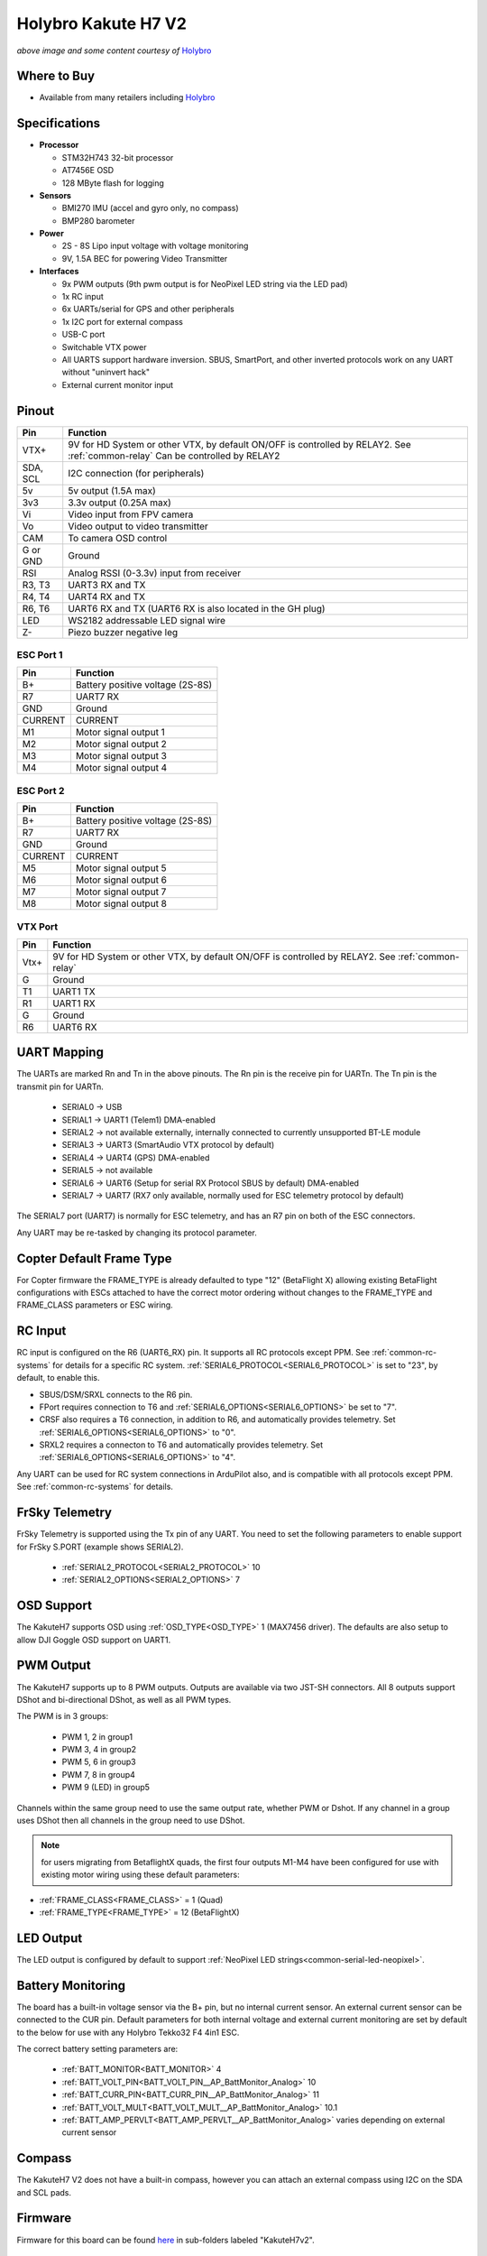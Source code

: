 .. _common-holybro-kakuteh7-v2:

====================
Holybro Kakute H7 V2
====================

.. image:: ../../../images/KakuteH7_Top.png
    :target: ../_images/KakuteH7_Top.png
    :width: 50%

.. image:: ../../../images/KakuteH7_Bottom.png
    :target: ../_images/KakuteH7_Bottom.png
    :width: 50%

*above image and some content courtesy of* `Holybro <http://www.holybro.com>`__

Where to Buy
============

- Available from many retailers including `Holybro <https://shop.holybro.com/kakute-h7-v2_p1344.html>`__


Specifications
==============

-  **Processor**

   -  STM32H743 32-bit processor 
   -  AT7456E OSD
   -  128 MByte flash for logging

-  **Sensors**

   -  BMI270 IMU (accel and gyro only, no compass)
   -  BMP280 barometer

-  **Power**

   -  2S  - 8S Lipo input voltage with voltage monitoring
   -  9V, 1.5A BEC for powering Video Transmitter

-  **Interfaces**

   -  9x PWM outputs (9th pwm output is for NeoPixel LED string via the LED pad)
   -  1x RC input
   -  6x UARTs/serial for GPS and other peripherals
   -  1x I2C port for external compass
   -  USB-C port
   -  Switchable VTX power
   -  All UARTS support hardware inversion. SBUS, SmartPort, and other inverted protocols work on any UART without "uninvert hack"
   -  External current monitor input


Pinout
======

.. image:: ../../../images/holybro-kakuteh7V2-pinout.jpg
    :target: ../_images/holybro-kakuteh7V2-pinout.jpg

=============     =================================================
Pin               Function
=============     =================================================
VTX+              9V for HD System or other VTX, by default ON/OFF is
                  controlled by RELAY2. See :ref:`common-relay`
                  Can be controlled by RELAY2
SDA, SCL          I2C connection (for peripherals)
5v                5v output (1.5A max)
3v3               3.3v output (0.25A max)
Vi                Video input from FPV camera
Vo                Video output to video transmitter
CAM               To camera OSD control
G or GND          Ground
RSI               Analog RSSI (0-3.3v) input from receiver
R3, T3            UART3 RX and TX
R4, T4            UART4 RX and TX
R6, T6            UART6 RX and TX (UART6 RX is also located in the
                  GH plug)
LED               WS2182 addressable LED signal wire
Z-                Piezo buzzer negative leg
=============     =================================================

ESC Port 1
----------

=============     =================================================
Pin               Function
=============     =================================================
B+                Battery positive voltage (2S-8S)
R7                UART7 RX
GND               Ground
CURRENT           CURRENT
M1                Motor signal output 1
M2                Motor signal output 2
M3                Motor signal output 3
M4                Motor signal output 4
=============     =================================================

ESC Port 2
----------

=============     =================================================
Pin               Function
=============     =================================================
B+                Battery positive voltage (2S-8S)
R7                UART7 RX
GND               Ground
CURRENT           CURRENT
M5                Motor signal output 5
M6                Motor signal output 6
M7                Motor signal output 7
M8                Motor signal output 8
=============     =================================================

VTX Port
--------
=============     =================================================
Pin               Function
=============     =================================================
Vtx+              9V for HD System or other VTX, by default ON/OFF is
                  controlled by RELAY2. See :ref:`common-relay`
G                 Ground
T1                UART1 TX
R1                UART1 RX
G                 Ground
R6                UART6 RX
=============     =================================================

UART Mapping
============

The UARTs are marked Rn and Tn in the above pinouts. The Rn pin is the
receive pin for UARTn. The Tn pin is the transmit pin for UARTn.

   -  SERIAL0 -> USB
   -  SERIAL1 -> UART1 (Telem1) DMA-enabled
   -  SERIAL2 -> not available externally, internally connected to currently unsupported BT-LE module
   -  SERIAL3 -> UART3 (SmartAudio VTX protocol by default)
   -  SERIAL4 -> UART4 (GPS) DMA-enabled
   -  SERIAL5 -> not available
   -  SERIAL6 -> UART6 (Setup for serial RX Protocol SBUS by default) DMA-enabled
   -  SERIAL7 -> UART7 (RX7 only available, normally used for ESC telemetry protocol by default)

The SERIAL7 port (UART7) is normally for ESC telemetry, and has an R7 pin on
both of the ESC connectors.

Any UART may be re-tasked by changing its protocol parameter.

Copter Default Frame Type
=========================

For Copter firmware the FRAME_TYPE is already defaulted to type "12" (BetaFlight X) allowing existing BetaFlight configurations with ESCs attached to have the correct motor ordering without changes to the FRAME_TYPE and FRAME_CLASS parameters or ESC wiring.

RC Input
========

RC input is configured on the R6 (UART6_RX) pin. It supports all RC protocols except PPM. See :ref:`common-rc-systems` for details for a specific RC system. :ref:`SERIAL6_PROTOCOL<SERIAL6_PROTOCOL>` is set to "23", by default, to enable this.

- SBUS/DSM/SRXL connects to the R6 pin.

- FPort requires connection to T6 and :ref:`SERIAL6_OPTIONS<SERIAL6_OPTIONS>` be set to "7".

- CRSF also requires a T6 connection, in addition to R6, and automatically provides telemetry. Set :ref:`SERIAL6_OPTIONS<SERIAL6_OPTIONS>` to "0".

- SRXL2 requires a connecton to T6 and automatically provides telemetry.  Set :ref:`SERIAL6_OPTIONS<SERIAL6_OPTIONS>` to "4".

Any UART can be used for RC system connections in ArduPilot also, and is compatible with all protocols except PPM. See :ref:`common-rc-systems` for details.

FrSky Telemetry
===============

FrSky Telemetry is supported using the Tx pin of any UART. You need to set the following parameters to enable support for FrSky S.PORT (example shows SERIAL2).

  - :ref:`SERIAL2_PROTOCOL<SERIAL2_PROTOCOL>` 10
  - :ref:`SERIAL2_OPTIONS<SERIAL2_OPTIONS>` 7

OSD Support
===========

The KakuteH7  supports OSD using :ref:`OSD_TYPE<OSD_TYPE>` 1 (MAX7456 driver). The defaults are also setup to allow DJI Goggle OSD support on UART1.

PWM Output
==========

The KakuteH7 supports up to 8 PWM outputs. Outputs are available via two JST-SH connectors. All 8 outputs support DShot and bi-directional DShot, as well as all PWM types.

The PWM is in 3 groups:

 - PWM 1, 2 in group1
 - PWM 3, 4 in group2
 - PWM 5, 6 in group3
 - PWM 7, 8 in group4
 - PWM 9 (LED) in group5

Channels within the same group need to use the same output rate, whether PWM or Dshot. If
any channel in a group uses DShot then all channels in the group need
to use DShot.

.. note:: for users migrating from BetaflightX quads, the first four outputs M1-M4 have been configured for use with existing motor wiring using these default parameters:

- :ref:`FRAME_CLASS<FRAME_CLASS>` = 1 (Quad)
- :ref:`FRAME_TYPE<FRAME_TYPE>` = 12 (BetaFlightX) 

LED Output
==========

The LED output is configured by default to support :ref:`NeoPixel LED strings<common-serial-led-neopixel>`.

Battery Monitoring
==================

The board has a built-in voltage sensor via the B+ pin, but no internal current sensor. An external current sensor can be connected to the CUR pin. Default parameters for both internal voltage and external current monitoring are set by default to the below for use with any Holybro Tekko32 F4 4in1 ESC.

The correct battery setting parameters are:

 - :ref:`BATT_MONITOR<BATT_MONITOR>` 4
 - :ref:`BATT_VOLT_PIN<BATT_VOLT_PIN__AP_BattMonitor_Analog>` 10
 - :ref:`BATT_CURR_PIN<BATT_CURR_PIN__AP_BattMonitor_Analog>` 11
 - :ref:`BATT_VOLT_MULT<BATT_VOLT_MULT__AP_BattMonitor_Analog>` 10.1
 - :ref:`BATT_AMP_PERVLT<BATT_AMP_PERVLT__AP_BattMonitor_Analog>` varies depending on external current sensor

Compass
=======

The KakuteH7 V2 does not have a built-in compass, however you can attach an external compass using I2C on the SDA and SCL pads.

Firmware
========

Firmware for this board can be found `here <https://firmware.ardupilot.org>`_ in  sub-folders labeled "KakuteH7v2".

Loading Firmware
================

Initial firmware load can be done with DFU by plugging in USB with the
bootloader button pressed. Then you should load the "with_bl.hex"
firmware, using your favourite DFU loading tool.

Once the initial firmware is loaded you can update the firmware using
any ArduPilot ground station software. Later updates should be done with the
\*.apj firmware files.

[copywiki destination="plane,copter,rover,blimp"]
